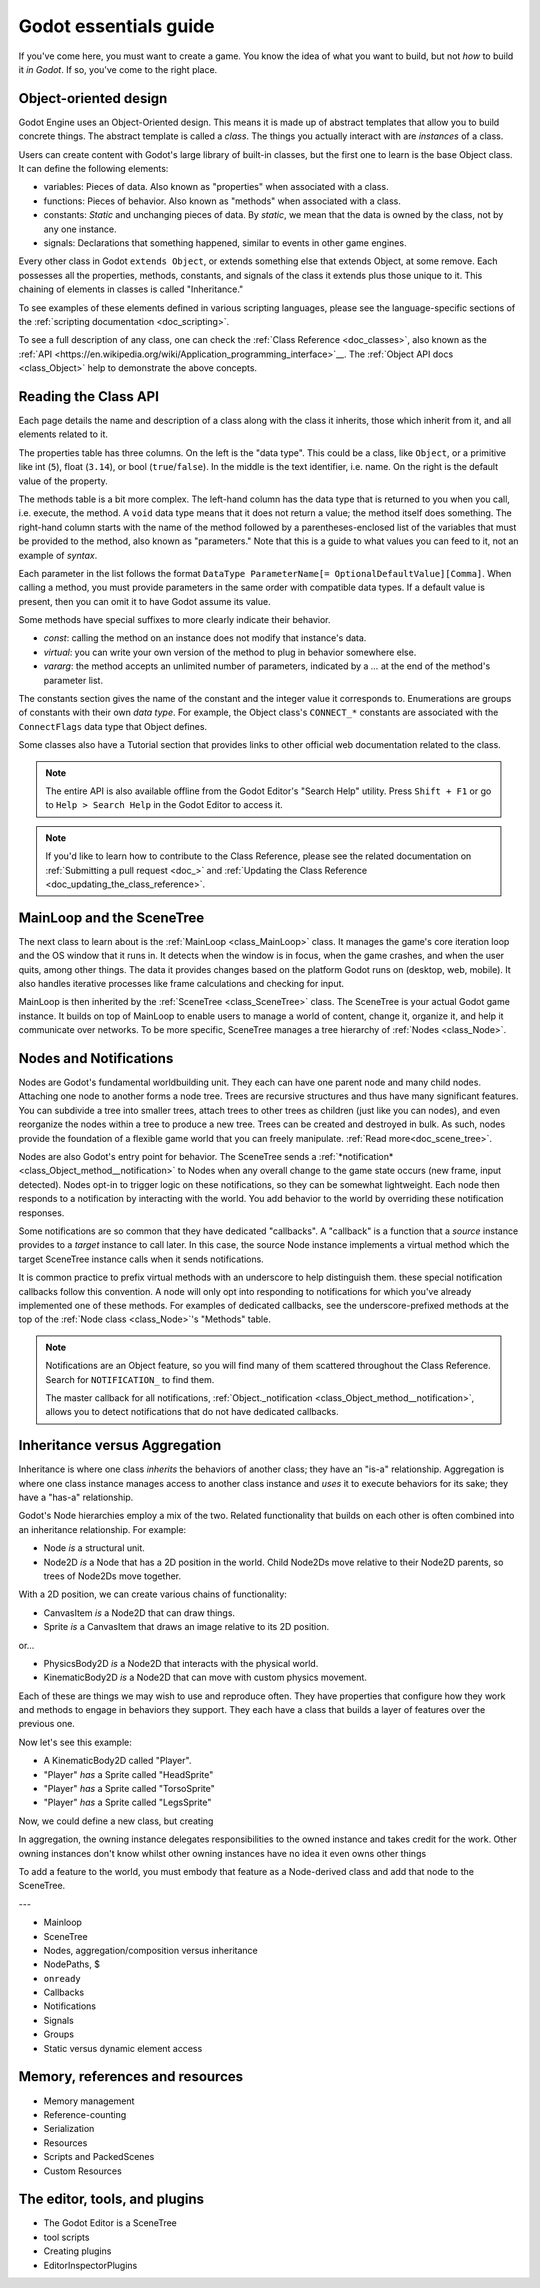 .. _doc_godot_essentials:

Godot essentials guide
======================

If you've come here, you must want to create a game. You know the idea
of what you want to build, but not *how* to build it *in Godot*. If so,
you've come to the right place.

Object-oriented design
----------------------

.. image:: img/all_in_one_objects.png

Godot Engine uses an Object-Oriented design. This means it is
made up of abstract templates that allow you to build concrete things.
The abstract template is called a *class*. The things you actually interact
with are *instances* of a class.

Users can create content with Godot's large library of built-in classes, but
the first one to learn is the base Object class. It can define the
following elements:

- variables: Pieces of data. Also known as "properties" when associated
  with a class.

- functions: Pieces of behavior. Also known as "methods" when associated
  with a class.

- constants: *Static* and unchanging pieces of data. By *static*, we
  mean that the data is owned by the class, not by any one instance.

- signals: Declarations that something happened, similar to events
  in other game engines.

Every other class in Godot ``extends Object``, or extends something else that
extends Object, at some remove. Each possesses all the properties, methods,
constants, and signals of the class it extends plus those unique to
it. This chaining of elements in classes is called "Inheritance."

To see examples of these elements defined in various scripting languages,
please see the language-specific sections of the :ref:`scripting documentation <doc_scripting>`.

To see a full description of any class, one can check the
:ref:`Class Reference <doc_classes>`, also known as the 
:ref:`API <https://en.wikipedia.org/wiki/Application_programming_interface>`__.
The :ref:`Object API docs <class_Object>` help to demonstrate the above concepts.

.. _doc_reading_the_class_api::

Reading the Class API
---------------------

.. image:: img/essentials_object_api.png

Each page details the name and description of a class along with the class
it inherits, those which inherit from it, and all elements related to it.

The properties table has three columns. On the left is the
"data type". This could be a class, like ``Object``, or a primitive like int 
(``5``), float (``3.14``), or bool (``true``/``false``). In the middle is the
text identifier, i.e. name. On the right is the default value of the property.

The methods table is a bit more complex. The left-hand column has the data type
that is returned to you when you call, i.e. execute, the method. A ``void``
data type means that it does not return a value; the method itself does
something. The right-hand column starts with the name of the method followed by
a parentheses-enclosed list of the variables that must be provided to the
method, also known as "parameters." Note that this is a guide to what values
you can feed to it, not an example of *syntax*.

Each parameter in the list follows the format
``DataType ParameterName[= OptionalDefaultValue][Comma]``. When calling a
method, you must provide parameters in the same order with compatible
data types. If a default value is present, then you can omit it to have
Godot assume its value.

Some methods have special suffixes to more clearly indicate their behavior.

- `const`: calling the method on an instance does not modify that instance's
  data.

- `virtual`: you can write your own version of the method to plug in behavior
  somewhere else.

- `vararg`: the method accepts an unlimited number of parameters, indicated by
  a `...` at the end of the method's parameter list.

The constants section gives the name of the constant and the integer value it
corresponds to. Enumerations are groups of constants with their own
*data type*. For example, the Object class's ``CONNECT_*`` constants are
associated with the ``ConnectFlags`` data type that Object defines.

Some classes also have a Tutorial section that provides links to other official
web documentation related to the class.

.. note::

  The entire API is also available offline from the Godot Editor's
  "Search Help" utility. Press ``Shift + F1`` or go to ``Help > Search Help``
  in the Godot Editor to access it.

.. note::

  If you'd like to learn how to contribute to the Class Reference, please
  see the related documentation on
  :ref:`Submitting a pull request <doc_>` and
  :ref:`Updating the Class Reference <doc_updating_the_class_reference>`.

MainLoop and the SceneTree
--------------------------

The next class to learn about is the :ref:`MainLoop <class_MainLoop>` class. It
manages the game's core iteration loop and the OS window that it runs in. It
detects when the window is in focus, when the game crashes, and when the user
quits, among other things. The data it provides changes based on the platform
Godot runs on (desktop, web, mobile). It also handles iterative processes like
frame calculations and checking for input.

MainLoop is then inherited by the :ref:`SceneTree <class_SceneTree>` class.
The SceneTree is your actual Godot game instance. It builds on top of MainLoop
to enable users to manage a world of content, change it, organize it, and help
it communicate over networks. To be more specific, SceneTree manages a tree
hierarchy of :ref:`Nodes <class_Node>`.

Nodes and Notifications
-----------------------

Nodes are Godot's fundamental worldbuilding unit. They each can have one
parent node and many child nodes. Attaching one node to another forms a node
tree. Trees are recursive structures and thus have many significant features.
You can subdivide a tree into smaller trees, attach trees to other trees as
children (just like you can nodes), and even reorganize the nodes within a tree
to produce a new tree. Trees can be created and destroyed in bulk. As such,
nodes provide the foundation of a flexible game world that you can freely
manipulate. :ref:`Read more<doc_scene_tree>`.

Nodes are also Godot's entry point for behavior. The SceneTree sends a
:ref:`*notification* <class_Object_method__notification>` to Nodes when any
overall change to the game state occurs (new frame, input detected). Nodes
opt-in to trigger logic on these notifications, so they can be somewhat
lightweight. Each node then responds to a notification by interacting with
the world. You add behavior to the world by overriding these notification
responses.

Some notifications are so common that they have dedicated "callbacks". A
"callback" is a function that a *source* instance provides to a *target*
instance to call later. In this case, the source Node instance implements a
virtual method which the target SceneTree instance calls when it sends
notifications.

It is common practice to prefix virtual methods with an underscore to
help distinguish them. these special notification callbacks follow this
convention. A node will only opt into responding to notifications for
which you've already implemented one of these methods. For examples of
dedicated callbacks, see the underscore-prefixed methods at the top of the
:ref:`Node class <class_Node>`'s "Methods" table.

.. note::

  Notifications are an Object feature, so you will find many of them scattered
  throughout the Class Reference. Search for ``NOTIFICATION_`` to find them.

  The master callback for all notifications,
  :ref:`Object._notification <class_Object_method__notification>`, allows you
  to detect notifications that do not have dedicated callbacks.

Inheritance versus Aggregation
------------------------------

Inheritance is where one class *inherits* the behaviors of another class; they
have an "is-a" relationship. Aggregation is where one class instance manages
access to another class instance and *uses* it to execute behaviors for its
sake; they have a "has-a" relationship.

Godot's Node hierarchies employ a mix of the two. Related functionality that
builds on each other is often combined into an inheritance relationship. For
example:

- Node *is* a structural unit.
- Node2D *is* a Node that has a 2D position in the world. Child Node2Ds move
  relative to their Node2D parents, so trees of Node2Ds move together.

With a 2D position, we can create various chains of functionality:

- CanvasItem *is* a Node2D that can draw things.
- Sprite *is* a CanvasItem that draws an image relative to its 2D position.

or...

- PhysicsBody2D *is* a Node2D that interacts with the physical world.
- KinematicBody2D *is* a Node2D that can move with custom physics movement.

Each of these are things we may wish to use and reproduce often. They have
properties that configure how they work and methods to engage in behaviors
they support. They each have a class that builds a layer of features over
the previous one.

Now let's see this example:

- A KinematicBody2D called "Player".
- "Player" *has* a Sprite called "HeadSprite"
- "Player" *has* a Sprite called "TorsoSprite"
- "Player" *has* a Sprite called "LegsSprite"

Now, we could define a new class, but creating 

In aggregation, the owning instance delegates responsibilities to the owned
instance and takes credit for the work. Other owning instances don't know whilst other owning instances have no idea it even owns
other things



To add a feature to the world, you must embody that feature as a Node-derived
class and add that node to the SceneTree.




.. image:: /img/essentials_scene_dock_empty.png

---

- Mainloop
- SceneTree
- Nodes, aggregation/composition versus inheritance
- NodePaths, $
- ``onready``
- Callbacks
- Notifications
- Signals
- Groups
- Static versus dynamic element access

Memory, references and resources
--------------------------------

- Memory management
- Reference-counting
- Serialization
- Resources
- Scripts and PackedScenes
- Custom Resources

The editor, tools, and plugins
------------------------------

- The Godot Editor is a SceneTree
- tool scripts
- Creating plugins
- EditorInspectorPlugins
